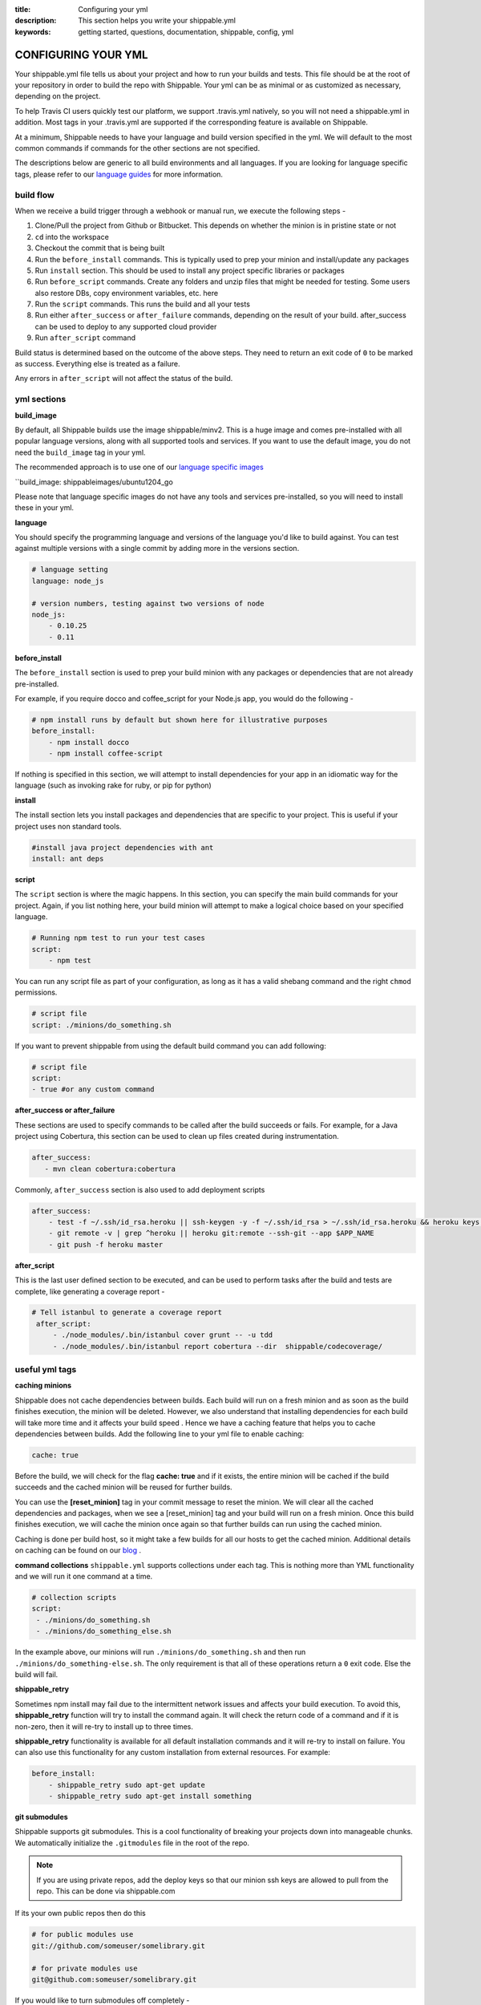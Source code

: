 :title: Configuring your yml 
:description: This section helps you write your shippable.yml
:keywords: getting started, questions, documentation, shippable, config, yml

.. _ymlconfig:

CONFIGURING YOUR YML
====================

Your shippable.yml file tells us about your project and how to run your builds and tests. This file should be at the root of your repository in order to build the repo with Shippable. Your yml can be as minimal or as customized as necessary, depending on the project.

To help Travis CI users quickly test our platform, we support .travis.yml natively, so you will not need a shippable.yml in addition. Most tags in your .travis.yml are supported if the corresponding feature is available on Shippable.

At a minimum, Shippable needs to have your language and build version specified in the yml. We will default to the most common commands if commands for the other sections are not specified.

The descriptions below are generic to all build environments and all languages. If you are looking for language specific tags, please refer to our `language guides <http://docs.shippable.com/en/latest/languages/index.html#language-specific-help>`_ for more information.

**build flow**
--------------
When we receive a build trigger through a webhook or manual run, we execute the following steps - 

1. Clone/Pull the project from Github or Bitbucket. This depends on whether the minion is in pristine state or not
2. ``cd`` into the workspace
3. Checkout the commit that is being built
4. Run the ``before_install`` commands. This is typically used to prep your minion and install/update any packages
5. Run ``install`` section. This should be used to install any project specific libraries or packages
6. Run ``before_script`` commands. Create any folders and unzip files that might be needed for testing. Some users also restore DBs, copy environment variables, etc. here
7. Run the ``script`` commands. This runs the build and all your tests
8. Run either ``after_success`` or ``after_failure`` commands, depending on the result of your build. after_success can be used to deploy to any supported cloud provider
9. Run ``after_script`` command

Build status is determined based on the outcome of the above steps. They need to return an exit code of ``0`` to be marked as success. Everything else is treated as a failure.

Any errors in ``after_script`` will not affect the status of the build.

**yml sections**
---------------------------------

**build_image**

By default, all Shippable builds use the image shippable/minv2. This is a huge image and comes pre-installed with all popular language versions, along with all supported tools and services.  If you want to use the default image, you do not need the ``build_image`` tag in your yml.

The recommended approach is to use one of our `language specific images <http://docs.shippable.com/en/latest/custom_images.html#language-specific-images>`_ 

``build_image: shippableimages/ubuntu1204_go

Please note that language specific images do not have any tools and services pre-installed, so you will need to install these in your yml.

**language**

You should specify the programming language and versions of the language you'd like to build against. You can test against multiple versions with a single commit by adding more in the versions section. 

.. code-block:: python
        
    # language setting
    language: node_js

    # version numbers, testing against two versions of node
    node_js:
        - 0.10.25
        - 0.11

**before_install**

The ``before_install`` section is used to prep your build minion with any packages or dependencies that are not already pre-installed. 

For example, if you require docco and coffee_script for your Node.js app, you would do the following -

.. code-block:: python

    # npm install runs by default but shown here for illustrative purposes
    before_install: 
        - npm install docco
        - npm install coffee-script


If nothing is specified in this section, we will attempt to install dependencies for your app in an idiomatic way for the language (such as invoking rake for ruby, or pip for python)

**install**

The install section lets you install packages and dependencies that are specific to your project. This is useful if your project uses non standard tools. 

.. code-block:: python

    #install java project dependencies with ant
    install: ant deps

**script**

The ``script`` section is where the magic happens. In this section, you can specify the main build commands for your project.
Again, if you list nothing here, your build minion will attempt to make a logical choice based on your specified language.

.. code-block:: python

    # Running npm test to run your test cases
    script: 
        - npm test

You can run any script file as part of your configuration, as long as it has a valid shebang command and the right ``chmod`` permissions. 

.. code-block:: python
        
        # script file 
        script: ./minions/do_something.sh 


If you want to prevent shippable from using the default build command you can add following:

.. code-block:: python
        
        # script file 
        script: 
        - true #or any custom command

**after_success or after_failure**

These sections are used to specify commands to be called after the build succeeds or fails. 
For example, for a Java project using Cobertura, this section can be used to clean up files created during instrumentation. 

.. code-block:: python

   after_success:
      - mvn clean cobertura:cobertura

Commonly, ``after_success`` section is also used to add deployment scripts 

.. code-block:: python

    after_success:
        - test -f ~/.ssh/id_rsa.heroku || ssh-keygen -y -f ~/.ssh/id_rsa > ~/.ssh/id_rsa.heroku && heroku keys:add ~/.ssh/id_rsa.heroku
        - git remote -v | grep ^heroku || heroku git:remote --ssh-git --app $APP_NAME
        - git push -f heroku master

**after_script**

This is the last user defined section to be executed, and can be used to perform tasks after the build and tests are complete, like generating a coverage report -

.. code-block:: python

   # Tell istanbul to generate a coverage report
    after_script:
        - ./node_modules/.bin/istanbul cover grunt -- -u tdd
        - ./node_modules/.bin/istanbul report cobertura --dir  shippable/codecoverage/


**useful yml tags**
-------------------

**caching minions**

Shippable does not cache dependencies between builds. Each build will run on a fresh minion and as soon as the build finishes execution, the minion will be deleted. However, we also understand that installing dependencies for each build will take more time and it affects your build speed . Hence we have a caching feature that helps you to cache dependencies between builds. Add the following line to your yml file to enable caching: 

.. code-block:: bash
  
     cache: true 

Before the build, we will check for the flag **cache: true** and if it exists, the entire minion will be cached if the build succeeds and the cached minion will be reused for further builds.  

You can use the **[reset_minion]** tag in your commit message to reset the minion. We will clear all the cached dependencies and packages, when we see a [reset_minion] tag and your build will run on a fresh minion. Once this build finishes execution, we will cache the minion once again so that further builds can run using the cached minion.

Caching is done per build host, so it might take a few builds for all our hosts to get the cached minion. Additional details on caching can be found on our `blog <http://blog.shippable.com/container-caching>`_ . 

**command collections**
``shippable.yml`` supports collections under each tag. This is nothing more than YML functionality and we will run it one command at a time.

.. code-block:: python
        
  # collection scripts 
  script: 
   - ./minions/do_something.sh 
   - ./minions/do_something_else.sh 

In the example above, our minions will run ``./minions/do_something.sh`` and then run ``./minions/do_something-else.sh``. The only requirement is that all of these operations return a ``0`` exit code. Else the build will fail.

**shippable_retry**

Sometimes npm install may fail due to the intermittent network issues and affects your build execution. To avoid this, **shippable_retry** function will try to install the command again. It will check the return code of a command and if it is non-zero, then it will re-try to install up to three times.

**shippable_retry** functionality is available for all default installation commands and it will re-try to install on failure. You can also use this functionality for any custom installation from external resources. For example:

.. code-block:: python
  
    before_install:
        - shippable_retry sudo apt-get update
        - shippable_retry sudo apt-get install something


**git submodules**

Shippable supports git submodules. This is a cool functionality of breaking your projects down into manageable chunks. We automatically initialize the ``.gitmodules`` file in the root of the repo. 

.. note::

  If you are using private repos, add the deploy keys so that our minion ssh keys are allowed to pull from the repo. This can be done via shippable.com

If its your own public repos then do this

.. code-block:: python
        
  # for public modules use
  git://github.com/someuser/somelibrary.git

  # for private modules use
  git@github.com:someuser/somelibrary.git

If you would like to turn submodules off completely -

.. code-block:: python
        
  # for public modules use
  git:
   submodules: false


  
**common environment variables**

The following environment variables are available for every build. You can use these in your scripts if required -

- BRANCH : Name of branch being built

- BASE_BRANCH : Name of the target branch into which the pull request changes will be merged 

- BUILD_NUMBER : Build number for current build

- BUILD_URL : Direct URL link to the build output

- CI : true

- CONTINUOUS_INTEGRATION : true  

- COMMIT : Commit id that is being built and tested

- COMPARE_URL : A link to GitHub/BitBucket's comparision view for the push
 
- DEBIAN_FRONTEND : noninteractive

- HEAD_BRANCH: Name of the most recently committed branch

- JOB_ID : id of job in Shippable

- LANG : en_US.UTF-8

- LAST_SUCCESSFUL_BUILD_TIMESTAMP : Timestamp of the last successful build in seconds. This will be set to **false** for the first build or for the build with no prior successful builds 

- LC_ALL : en_US.UTF-8

- LC_CTYPE : en_US.UTF-8

- MERB_ENV : test

- PATH : $HOME/bin:$PATH

- PULL_REQUEST : Pull request number if the job is a pull request. If not, this will be set to **false**

- RACK_ENV : test

- RAILS_ENV : test

- REPO_NAME : Name of the repository currently being built

- REPOSITORY_URL : URL of your Github or Bitbucket repository

- SERVICE_SKIP : false

- SHIPPABLE : true

- SHIPPABLE_ARCHIVE : true

- SHIPPABLE_BUILD_ID : id of build in Shippable 

- SHIPPABLE_MYSQL_BINARY : "/usr/bin/mysqld_safe"

- SHIPPABLE_MYSQL_CMD : "$SHIPPABLE_MYSQL_BINARY"

- SHIPPABLE_POSTGRES_VERSION : "9.2"

- SHIPPABLE_POSTGRES_BINARY : "/usr/lib/postgresql/$SHIPPABLE_POSTGRES_VERSION/bin/postgres" 

- SHIPPABLE_POSTGRES_CMD : "sudo -u postgres $SHIPPABLE_POSTGRES_BINARY -c \"config_file=/etc/postgresql/$SHIPPABLE_POSTGRES_VERSION/main/postgresql.conf\""

- SHIPPABLE_VE_DIR : "$HOME/build_ve/python/2.7"

- USER : shippable


**user specified environment variables**

You can set your own environment variables in the yml. Every statement of this command will trigger a separate build with that specific version of the environment variables. 

.. code-block:: python
        
  # environment variable
  env:
   - FOO=foo BAR=bar
   - FOO=bar BAR=foo


.. note::

  Env variables can create an exponential number of builds when combined with ``jdk`` & ``rvm , node_js etc.`` i.e. it is multiplicative

In this setting **4 individual builds** are triggered in a build group

.. code-block:: python
        
  # npm builds
  node_js:
    - 0.10.24
    - 0.8.14
  env:
    - FOO=foo BAR=bar
    - FOO=bar BAR=foo

.. _secure_env_variables:

**Secure environment variables**

Shippable allows you to encrypt the environment variable definitions and keep your configurations private using **secure** tag. Go to the org dashboard  or individual dashboard page from where you have enabled your project and click on **ENCRYPT ENV VARIABLE** button on the top right corner of the page. Enter the env variable and its value in the text box as shown below. 

.. code-block:: python

    name=abc

Click on the encrypt button and copy the encrypted output string and add it to your yml file as shown below:


.. code-block:: python
   
   env:
     secure: <encrypted output>


To encrypt multiple environment variables and use them as part of a single build, enter the environment variable definitions in the text box as shown below 

.. code-block:: python

  name1="abc" name2="xyz"    

This will give you a single encrypted output that you can embed in your yml file.


You can also combine encrypted output and clear text environments using **global** tag. 

.. code-block:: python
 
   env:
     global:
       - FOO="bar"
       - secure: <encrypted output>


To encrypt multiple environment variables separately, configure your yml file as shown below: 

.. code-block:: python
  
  env:
    global:
      #encrypted output of first env variable
      - secure: <encrypted output> 
      #encrypted output of second env variable
      - secure: <encrypted output>
    matrix:
      #encrypted output of third env variable
      - secure: <encrypted output>

.. note::

   Due to the security risk of exposing your secure variables, we do not decrypt secure variables for pull request from the forks of public projects. Secure variable decryption is limited to the pull request triggered from the branches on the same repository. And the decrypted secured variables are also not displayed in the script tab for security reasons. 	

**include & exclude branches****

By default, Shippable builds all branches for enabled repositories as long as they have a shippable.yml at the root. 

You can change this build only specific branches using the include and exclude sections in your yml. The specific branch that is being included or excluded needs to have this configuration, and not just the master branch. 

This is because Shippable works as follows - we get a webhook for an enabled repository letting us know something has changed in a specific branch. We read the shippable.yml from that branch and then trigger a build based on that. So if your shippable.yml in the develop branch does not contain the exclude section, we will trigger a build irrespective of what's in the yml in master branch.

Here is a sample of the include/exclude config - 

.. code-block:: python

  # exclude
  branches:
    except:
      - test1
      - experiment2

  # include
  branches:
    only:
      - stage
      - prod


**build matrix**

This is another powerful feature that Shippable has to offer. You can trigger multiple different test passes for a single code push. You might want to test against different versions of ruby, or different aspect ratios for your Selenium tests or best yet, just different jdk versions. You can do it all with Shippable's matrix build mechanism.

.. code-block:: python

  rvm:
    - 1.8.7 # (current default)
    - 1.9.2
    - 1.9.3
    - rbx
    - jruby
    - ruby-head
    - ree
  gemfile:
    - gemfiles/Gemfile.rails-2.3.x
    - gemfiles/Gemfile.rails-3.0.x
    - gemfiles/Gemfile.rails-3.1.x
    - gemfiles/Gemfile.rails-edge
  env:
    - ISOLATED=true
    - ISOLATED=false

The above example will fire 36 different builds for each push. Whoa! Need more minions?
 

**exclude**

It is also possible to exclude a specific version using exclude tag. Configure your yml file as shown below to exclude a specific version.

.. code-block:: python

   matrix:
     exclude:
       - rvm: 1.9.2
        


**include**

You can also configure your yml file to include entries into the matrix with include tag.

.. code-block:: python

   matrix:
     include:
       - rvm: 2.0.0
         gemfile: gemfiles/Gemfile.rails-3.0.x
         env: ISOLATED=false


**allow-failures**

Allowed failures are items in your build matrix that are allowed to fail without causing the entire build to be shown as failed. You can define allowed failures in the build matrix as follows:

.. code-block:: python

  matrix:
    allow_failures:
      - rvm: 1.9.3

----------

**services**
-----------------
Shippable offers a host of pre-installed services to make it easy to run your builds. In addition to these you can install other services also by using the ``install`` tag of ``shippable.yml``. 

All the services are turned off by default and can be turned on by using the ``services:`` tag.

MongoDB
.......

.. code-block:: bash
  
  # Mongo binds to 127.0.0.1 by default
  services:
   - mongodb

Sample PHP code using `mongodb <https://github.com/shippableSamples/sample_php_mongo>`_ .


MySQL
.....

.. code-block:: bash
  
  # MySQL binds to 127.0.0.1 by default and is started on boot. Default username is shippable with no password
  # Create a DB as part of before script to use it

  before_script:
      - mysql -e 'create database myapp_test;'
                                 
Sample javascript code using `mysql <https://github.com/shippableSamples/sample_node_mysql>`_.


SQLite3
.......

SQLite is a software library that implements a self-contained, serverless, zero-configuration, transactional SQL database engine. So you can use SQLite, if you do not want to test your code behaviour with other databases.

Sample python code using `SQLite <https://github.com/shippableSamples/sample_python_sqllite>`_.


Elastic Search
..............

.. code-block:: bash

  # elastic search is on default port 9200
  services:
      - elasticsearch

Sample python code using `Elastic Search <https://github.com/shippableSamples/sample_python_elasticsearch>`_.

Memcached
..........

.. code-block:: bash

  # memcached runs on default port 11211
  services:
      - memcached

Sample python code using `Memcached <https://github.com/shippableSamples/sample_python_memcache>`_ .


Redis
.....

.. code-block:: bash

  # redis runs on default port 6379
  services:
      - redis


Sample python code using `Redis <https://github.com/shippableSamples/sample_python_redis>`_.


Neo4j
.....

.. code-block:: bash
 
 #neo4j runs on default port 7474
 services:
  - neo4j

Sample javascript code using `Neo4j <https://github.com/shippableSamples/sample_node_neo4j>`_ .

Cassandra
..........

.. code-block:: bash
 
 # cassandra binds to the default localhost 127.0.0.1 and is not started on boot. 
 services:
   - cassandra

Sample ruby code using `Cassandra <https://github.com/shippableSamples/sample_ruby_cassandra>`_ .

CouchDB
.........

.. code-block:: bash

 # couchdb binds to the default localhost 127.0.0.1 and runs on default port 5984. It is not started on boot.
 services:
   - couchdb

Sample ruby code using `CouchDB <https://github.com/shippableSamples/sample-ruby-couchdb>`_ .

RethinkDB
...........

.. code-block:: bash

 # rethinkdb binds to the default localhost 127.0.0.1 and is not started on boot.
 services:
   - rethinkdb

Sample javascript code using `RethinkDB <https://github.com/shippableSamples/sample-node-rethinkdb>`_.
 
RabbitMQ
.........

.. code-block:: bash

  # rabbitmq binds to 127.0.0.1 and is not started on boot. Default vhost "/", username "guest" and password "guest" can be used.
  services:
    - rabbitmq

Sample python code using `RabbitMQ <https://github.com/shippableSamples/sample_python_rabbitmq>`_ .


--------

**addons**
----------

firefox
..........

We support different firefox versions like "18.0", "19.0", "20.0", "21.0", "22.0", "23.0", "24.0", "25.0", "26.0", "27.0", "28.0", "29.0". To select a specific firefox version, add the following to your shippable.yml file.

.. code-block:: python

	addons:
  	   firefox: "21.0"

custom host name
..................

You can also set up custom hostnames using the **hosts** addons. To set up the hostnames in /etc/hosts file, add the following to your shippable.yml file.
   
.. code-block:: python

        addons:
           hosts: 
    	    - google.com
            - asdf.com

PostgreSQL
...........

.. code-block:: bash

  # Postgre binds to 127.0.0.1 by default and is started on boot. Default username is "postgres" with no password
  # Create a DB as part of before script to use it

  before_script:
    - psql -c 'create database myapp_test;' -U postgres

Sample java code using `PostgreSQL <https://github.com/shippableSamples/sample_java_postgres>`_.

We support PostgreSQL 9.1, 9.2 and 9.3 versions and by default, version 9.2 is installed on our minions. Configure your yml file using **PostgreSQL** addons to select different versions. Add the following to your yml file to select the version 9.3.


.. code-block:: python

          addons:
           postgresql : "9.3"
  
PostGIS 2.1 packages are pre-installed in our minions along with the PostgreSQL versions 9.1, 9.2 and 9.3.


Selenium
...........


Selenium is not started on boot. You will have to enable it using **services** tag and start xvfb (X Virtual Framebuffer) on display port 99.0, so that all your test suites will run on the server without a display. Configure your yml file as shown below to start selenium server on firefox.

.. code-block:: bash
   
     addons:
       firefox: "23.0"

     services:
       - selenium

     before_script:
       - "export DISPLAY=:99.0"
       - "/etc/init.d/xvfb start"
     
Selenium **2.40** is started by default. You can also select a different version of selenium using **addons** tag. The following versions are supported:
 
- 2.39
- 2.40
- 2.41
- 2.42
- 2.43
- 2.44 

Choose the required version and add it to your shippable.yml file as shown below  

.. code-block:: bash

          addons:
            selenium: "2.43"

This will download the required version. You will have to include **services** tag in your yml file to start the selenium server using the downloaded version. Configure your yml file as shown below to start selenium server **2.43** on firefox.
      
.. code-block:: bash
 
    #specify required selenium and firefox version
    addons:
      selenium: "2.43"
      firefox: "27.0"
     
    #start the selenium server  
    services:
      - selenium

    before_script:
      - "export DISPLAY=:99.0"
      - "/etc/init.d/xvfb start"
  


Sample javascript code using `Selenium <https://github.com/shippableSamples/sample_node_selenium>`_ .



----------

**test and code coverage visualization**
----------------------------------------
Test results
............
To set up test result visualization for a repository.

* Output test results to shippable/testresults folder. 
* Make sure test results are in junit format.

For example, here is the .yml file for a Python repo -

.. code-block:: bash

  before_script: mkdir -p shippable/testresults
  script:
    - nosetests python/sample.py --with-xunit --xunit-file=shippable/testresults/nosetests.xml

Examples for other languages can be found in our :ref:`Code Samples <samplesref>` .

Code coverage
.............
To set up code coverage result visualization for a repository.

* Output code coverage output to shippable/codecoverage folder. 
* Make sure code coverage output is in cobertura xml format.

For example, here is the .yml file for a Python repo -

.. code-block:: bash

  before_script: mkdir -p shippable/codecoverage
  script:
    - coverage run --branch python/sample.py
    - coverage xml -o shippable/codecoverage/coverage.xml python/sample.py

Examples for other languages can be found in our :ref:`Code Samples <samplesref>`.


-------------

**notifications**
-----------------
Shippable primarily supports email and irc notifications and these can can be configured through the yml. To send Slack notifications, please check out our `blog post <http://blog.shippable.com/devops-chat-a-simple-way-to-use-slack-notifications-with-shippable>`_.  To send HipChat notifications, check out our `sample project for hipchat notifications <https://github.com/shippableSamples/sample-hipchat-notifications>`_.

By default, we send email notifications to the last committer when a build fails, or the status changes from failed to passed.

You can change the default settings for email notifications by configuring the notifications section of your yml. You can specify the email address(es) where you want to receive notification as well as the criteria for when you want notifications to be sent. 

Email notification
..................


To send notifications to specific email addresses, replace the sample email addresses below with the recipients' email ids in your ``shippable.yml`` file.

.. code-block:: bash

  notifications:
      email:
          - exampleone@org.com
          - exampletwo@org.com


You can also specify when you want to get notified by setting the values for on_success and on_failure keys to change|always|never. Change means you want to be notified only when the build status changes on the given branch. Always and never mean you want to be notified always or never respectively.


.. code-block:: bash
 
  notifications:
       email:
           recipients:
               - exampleone@org.com
               - exampletwo@org.com
           on_success: change
           on_failure: always


If you do not want to get notified for any reason, you can configure email notifications to false.

.. code-block:: bash

  notifications:
     email: false


IRC notification
..................

You can also configure yml file to send build notifications to your IRC channels. 

- To specify single channel

.. code-block:: bash

   notifications:
      irc:  "chat.freenode.net#channel1"

- You can also specify multiple server channels in yml file. The following formats are supported: 

.. code-block:: bash

   notifications:
     irc: 
       - "chat.freenode.net#channel1"
       - "chat.freenode.net#channel2"
       - "server1#channel3"


  
.. code-block:: bash

  notifications:
    irc:
     channels: 
       - "chat.freenode.net#channel1"
       - "chat.freenode.net#channel2"
       - "server1#channel3"

- By default, We will always send build notifications to the mentioned channels in yml. **on_success** and **on_failure**  are not yet configurable. 

- IRC notifications are turned off by default for pull request builds. However, you can change the default settings by adding **pull_requests: true** tag in your yml as shown below.

.. code-block:: bash

  notifications:
    irc:
     pull_requests: true
     channels:
       - "chat.freenode.net#channel1"
 

----------


